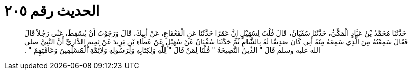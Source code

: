 
= الحديث رقم ٢٠٥

[quote.hadith]
حَدَّثَنَا مُحَمَّدُ بْنُ عَبَّادٍ الْمَكِّيُّ، حَدَّثَنَا سُفْيَانُ، قَالَ قُلْتُ لِسُهَيْلٍ إِنَّ عَمْرًا حَدَّثَنَا عَنِ الْقَعْقَاعِ، عَنْ أَبِيكَ، قَالَ وَرَجَوْتُ أَنْ يُسْقِطَ، عَنِّي رَجُلاً قَالَ فَقَالَ سَمِعْتُهُ مِنَ الَّذِي سَمِعَهُ مِنْهُ أَبِي كَانَ صَدِيقًا لَهُ بِالشَّامِ ثُمَّ حَدَّثَنَا سُفْيَانُ عَنْ سُهَيْلٍ عَنْ عَطَاءِ بْنِ يَزِيدَ عَنْ تَمِيمٍ الدَّارِيِّ أَنَّ النَّبِيَّ صلى الله عليه وسلم قَالَ ‏"‏ الدِّينُ النَّصِيحَةُ ‏"‏ قُلْنَا لِمَنْ قَالَ ‏"‏ لِلَّهِ وَلِكِتَابِهِ وَلِرَسُولِهِ وَلأَئِمَّةِ الْمُسْلِمِينَ وَعَامَّتِهِمْ ‏"‏ ‏.‏